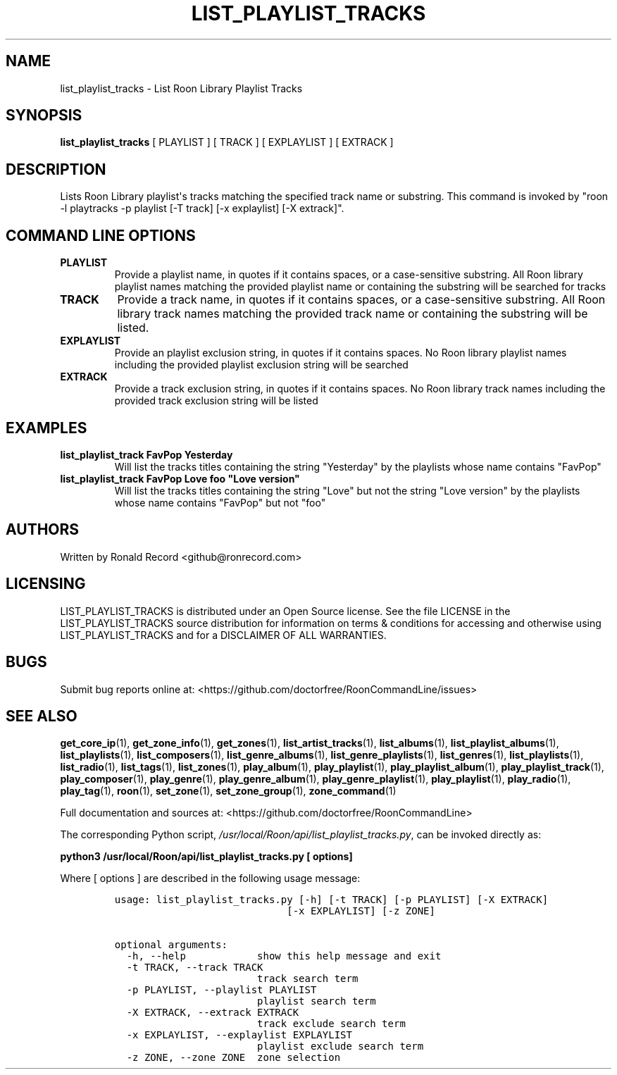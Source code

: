 .\" Automatically generated by Pandoc 2.19.2
.\"
.\" Define V font for inline verbatim, using C font in formats
.\" that render this, and otherwise B font.
.ie "\f[CB]x\f[]"x" \{\
. ftr V B
. ftr VI BI
. ftr VB B
. ftr VBI BI
.\}
.el \{\
. ftr V CR
. ftr VI CI
. ftr VB CB
. ftr VBI CBI
.\}
.TH "LIST_PLAYLIST_TRACKS" "1" "November 14, 2022" "list_playlist_tracks 2.0.1" "User Manual"
.hy
.SH NAME
.PP
list_playlist_tracks - List Roon Library Playlist Tracks
.SH SYNOPSIS
.PP
\f[B]list_playlist_tracks\f[R] [ PLAYLIST ] [ TRACK ] [ EXPLAYLIST ] [
EXTRACK ]
.SH DESCRIPTION
.PP
Lists Roon Library playlist\[aq]s tracks matching the specified track
name or substring.
This command is invoked by \[dq]roon -l playtracks -p playlist [-T
track] [-x explaylist] [-X extrack]\[dq].
.SH COMMAND LINE OPTIONS
.TP
\f[B]PLAYLIST\f[R]
Provide a playlist name, in quotes if it contains spaces, or a
case-sensitive substring.
All Roon library playlist names matching the provided playlist name or
containing the substring will be searched for tracks
.TP
\f[B]TRACK\f[R]
Provide a track name, in quotes if it contains spaces, or a
case-sensitive substring.
All Roon library track names matching the provided track name or
containing the substring will be listed.
.TP
\f[B]EXPLAYLIST\f[R]
Provide an playlist exclusion string, in quotes if it contains spaces.
No Roon library playlist names including the provided playlist exclusion
string will be searched
.TP
\f[B]EXTRACK\f[R]
Provide a track exclusion string, in quotes if it contains spaces.
No Roon library track names including the provided track exclusion
string will be listed
.SH EXAMPLES
.TP
\f[B]list_playlist_track FavPop Yesterday\f[R]
Will list the tracks titles containing the string \[dq]Yesterday\[dq] by
the playlists whose name contains \[dq]FavPop\[dq]
.TP
\f[B]list_playlist_track FavPop Love foo \[dq]Love version\[dq]\f[R]
Will list the tracks titles containing the string \[dq]Love\[dq] but not
the string \[dq]Love version\[dq] by the playlists whose name contains
\[dq]FavPop\[dq] but not \[dq]foo\[dq]
.SH AUTHORS
.PP
Written by Ronald Record <github@ronrecord.com>
.SH LICENSING
.PP
LIST_PLAYLIST_TRACKS is distributed under an Open Source license.
See the file LICENSE in the LIST_PLAYLIST_TRACKS source distribution for
information on terms & conditions for accessing and otherwise using
LIST_PLAYLIST_TRACKS and for a DISCLAIMER OF ALL WARRANTIES.
.SH BUGS
.PP
Submit bug reports online at:
<https://github.com/doctorfree/RoonCommandLine/issues>
.SH SEE ALSO
.PP
\f[B]get_core_ip\f[R](1), \f[B]get_zone_info\f[R](1),
\f[B]get_zones\f[R](1), \f[B]list_artist_tracks\f[R](1),
\f[B]list_albums\f[R](1), \f[B]list_playlist_albums\f[R](1),
\f[B]list_playlists\f[R](1), \f[B]list_composers\f[R](1),
\f[B]list_genre_albums\f[R](1), \f[B]list_genre_playlists\f[R](1),
\f[B]list_genres\f[R](1), \f[B]list_playlists\f[R](1),
\f[B]list_radio\f[R](1), \f[B]list_tags\f[R](1),
\f[B]list_zones\f[R](1), \f[B]play_album\f[R](1),
\f[B]play_playlist\f[R](1), \f[B]play_playlist_album\f[R](1),
\f[B]play_playlist_track\f[R](1), \f[B]play_composer\f[R](1),
\f[B]play_genre\f[R](1), \f[B]play_genre_album\f[R](1),
\f[B]play_genre_playlist\f[R](1), \f[B]play_playlist\f[R](1),
\f[B]play_radio\f[R](1), \f[B]play_tag\f[R](1), \f[B]roon\f[R](1),
\f[B]set_zone\f[R](1), \f[B]set_zone_group\f[R](1),
\f[B]zone_command\f[R](1)
.PP
Full documentation and sources at:
<https://github.com/doctorfree/RoonCommandLine>
.PP
The corresponding Python script,
\f[I]/usr/local/Roon/api/list_playlist_tracks.py\f[R], can be invoked
directly as:
.PP
\f[B]python3 /usr/local/Roon/api/list_playlist_tracks.py [ options]\f[R]
.PP
Where [ options ] are described in the following usage message:
.IP
.nf
\f[C]
usage: list_playlist_tracks.py [-h] [-t TRACK] [-p PLAYLIST] [-X EXTRACK]
                             [-x EXPLAYLIST] [-z ZONE]

optional arguments:
  -h, --help            show this help message and exit
  -t TRACK, --track TRACK
                        track search term
  -p PLAYLIST, --playlist PLAYLIST
                        playlist search term
  -X EXTRACK, --extrack EXTRACK
                        track exclude search term
  -x EXPLAYLIST, --explaylist EXPLAYLIST
                        playlist exclude search term
  -z ZONE, --zone ZONE  zone selection
\f[R]
.fi
